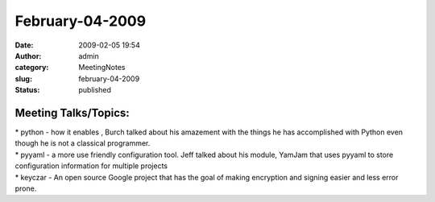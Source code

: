February-04-2009
################
:date: 2009-02-05 19:54
:author: admin
:category: MeetingNotes
:slug: february-04-2009
:status: published

Meeting Talks/Topics:
---------------------

| \* python - how it enables , Burch talked about his amazement with the
  things he has accomplished with Python even though he is not a
  classical programmer.
| \* pyyaml - a more use friendly configuration tool. Jeff talked about
  his module, YamJam that uses pyyaml to store configuration information
  for multiple projects
| \* keyczar - An open source Google project that has the goal of making
  encryption and signing easier and less error prone.
